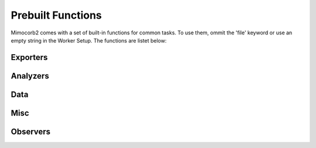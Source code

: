 Prebuilt Functions
========================
Mimocorb2 comes with a set of built-in functions for common tasks. To use them, ommit the 'file' keyword or use an empty string in the Worker Setup.
The functions are listet below:

Exporters
---------
.. automethod:: mimocorb2.functions.exporters.drain
.. automethod:: mimocorb2.functions.exporters.histogram
.. automethod:: mimocorb2.functions.exporters.csv

Analyzers
---------
.. automethod:: mimocorb2.functions.analyzers.pha

Data
------
.. automethod:: mimocorb2.functions.data.export
.. automethod:: mimocorb2.functions.data.simulate_importer

Misc
----
.. automethod:: mimocorb2.functions.misc.copy

Observers
---------
.. automethod:: mimocorb2.functions.observers.oscilloscope